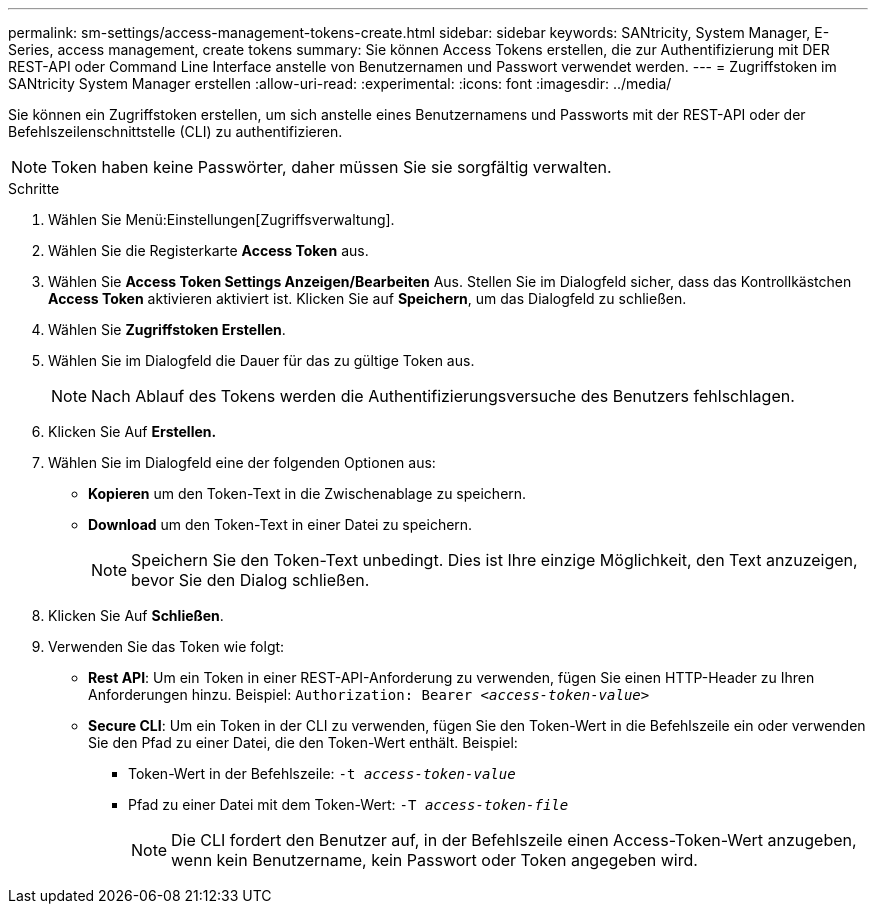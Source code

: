 ---
permalink: sm-settings/access-management-tokens-create.html 
sidebar: sidebar 
keywords: SANtricity, System Manager, E-Series, access management, create tokens 
summary: Sie können Access Tokens erstellen, die zur Authentifizierung mit DER REST-API oder Command Line Interface anstelle von Benutzernamen und Passwort verwendet werden. 
---
= Zugriffstoken im SANtricity System Manager erstellen
:allow-uri-read: 
:experimental: 
:icons: font
:imagesdir: ../media/


[role="lead"]
Sie können ein Zugriffstoken erstellen, um sich anstelle eines Benutzernamens und Passworts mit der REST-API oder der Befehlszeilenschnittstelle (CLI) zu authentifizieren.


NOTE: Token haben keine Passwörter, daher müssen Sie sie sorgfältig verwalten.

.Schritte
. Wählen Sie Menü:Einstellungen[Zugriffsverwaltung].
. Wählen Sie die Registerkarte *Access Token* aus.
. Wählen Sie *Access Token Settings Anzeigen/Bearbeiten* Aus. Stellen Sie im Dialogfeld sicher, dass das Kontrollkästchen *Access Token* aktivieren aktiviert ist. Klicken Sie auf *Speichern*, um das Dialogfeld zu schließen.
. Wählen Sie *Zugriffstoken Erstellen*.
. Wählen Sie im Dialogfeld die Dauer für das zu gültige Token aus.
+

NOTE: Nach Ablauf des Tokens werden die Authentifizierungsversuche des Benutzers fehlschlagen.

. Klicken Sie Auf *Erstellen.*
. Wählen Sie im Dialogfeld eine der folgenden Optionen aus:
+
** *Kopieren* um den Token-Text in die Zwischenablage zu speichern.
** *Download* um den Token-Text in einer Datei zu speichern.
+

NOTE: Speichern Sie den Token-Text unbedingt. Dies ist Ihre einzige Möglichkeit, den Text anzuzeigen, bevor Sie den Dialog schließen.



. Klicken Sie Auf *Schließen*.
. Verwenden Sie das Token wie folgt:
+
** *Rest API*: Um ein Token in einer REST-API-Anforderung zu verwenden, fügen Sie einen HTTP-Header zu Ihren Anforderungen hinzu. Beispiel:
`Authorization: Bearer _<access-token-value>_`
** *Secure CLI*: Um ein Token in der CLI zu verwenden, fügen Sie den Token-Wert in die Befehlszeile ein oder verwenden Sie den Pfad zu einer Datei, die den Token-Wert enthält. Beispiel:
+
*** Token-Wert in der Befehlszeile: `-t _access-token-value_`
*** Pfad zu einer Datei mit dem Token-Wert: `-T _access-token-file_`
+

NOTE: Die CLI fordert den Benutzer auf, in der Befehlszeile einen Access-Token-Wert anzugeben, wenn kein Benutzername, kein Passwort oder Token angegeben wird.






